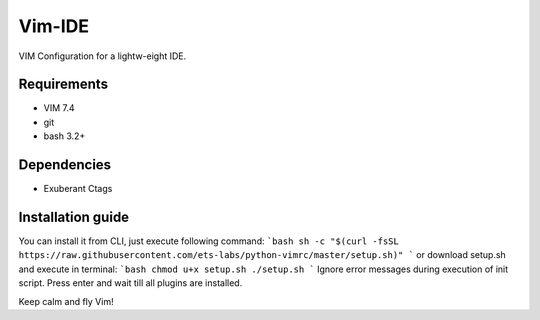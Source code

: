 Vim-IDE
=======

VIM Configuration for a lightw-eight IDE.

Requirements
------------

- VIM 7.4
- git
- bash 3.2+

Dependencies
------------

- Exuberant Ctags

Installation guide
------------------

You can install it from CLI, just execute following command:
```bash
sh -c "$(curl -fsSL https://raw.githubusercontent.com/ets-labs/python-vimrc/master/setup.sh)"
```
or download setup.sh and execute in terminal:
```bash
chmod u+x setup.sh
./setup.sh
```
Ignore error messages during execution of init script. Press enter and wait till all plugins are installed.

Keep calm and fly Vim!
